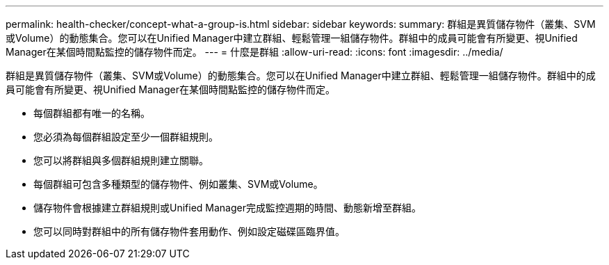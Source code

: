 ---
permalink: health-checker/concept-what-a-group-is.html 
sidebar: sidebar 
keywords:  
summary: 群組是異質儲存物件（叢集、SVM或Volume）的動態集合。您可以在Unified Manager中建立群組、輕鬆管理一組儲存物件。群組中的成員可能會有所變更、視Unified Manager在某個時間點監控的儲存物件而定。 
---
= 什麼是群組
:allow-uri-read: 
:icons: font
:imagesdir: ../media/


[role="lead"]
群組是異質儲存物件（叢集、SVM或Volume）的動態集合。您可以在Unified Manager中建立群組、輕鬆管理一組儲存物件。群組中的成員可能會有所變更、視Unified Manager在某個時間點監控的儲存物件而定。

* 每個群組都有唯一的名稱。
* 您必須為每個群組設定至少一個群組規則。
* 您可以將群組與多個群組規則建立關聯。
* 每個群組可包含多種類型的儲存物件、例如叢集、SVM或Volume。
* 儲存物件會根據建立群組規則或Unified Manager完成監控週期的時間、動態新增至群組。
* 您可以同時對群組中的所有儲存物件套用動作、例如設定磁碟區臨界值。

